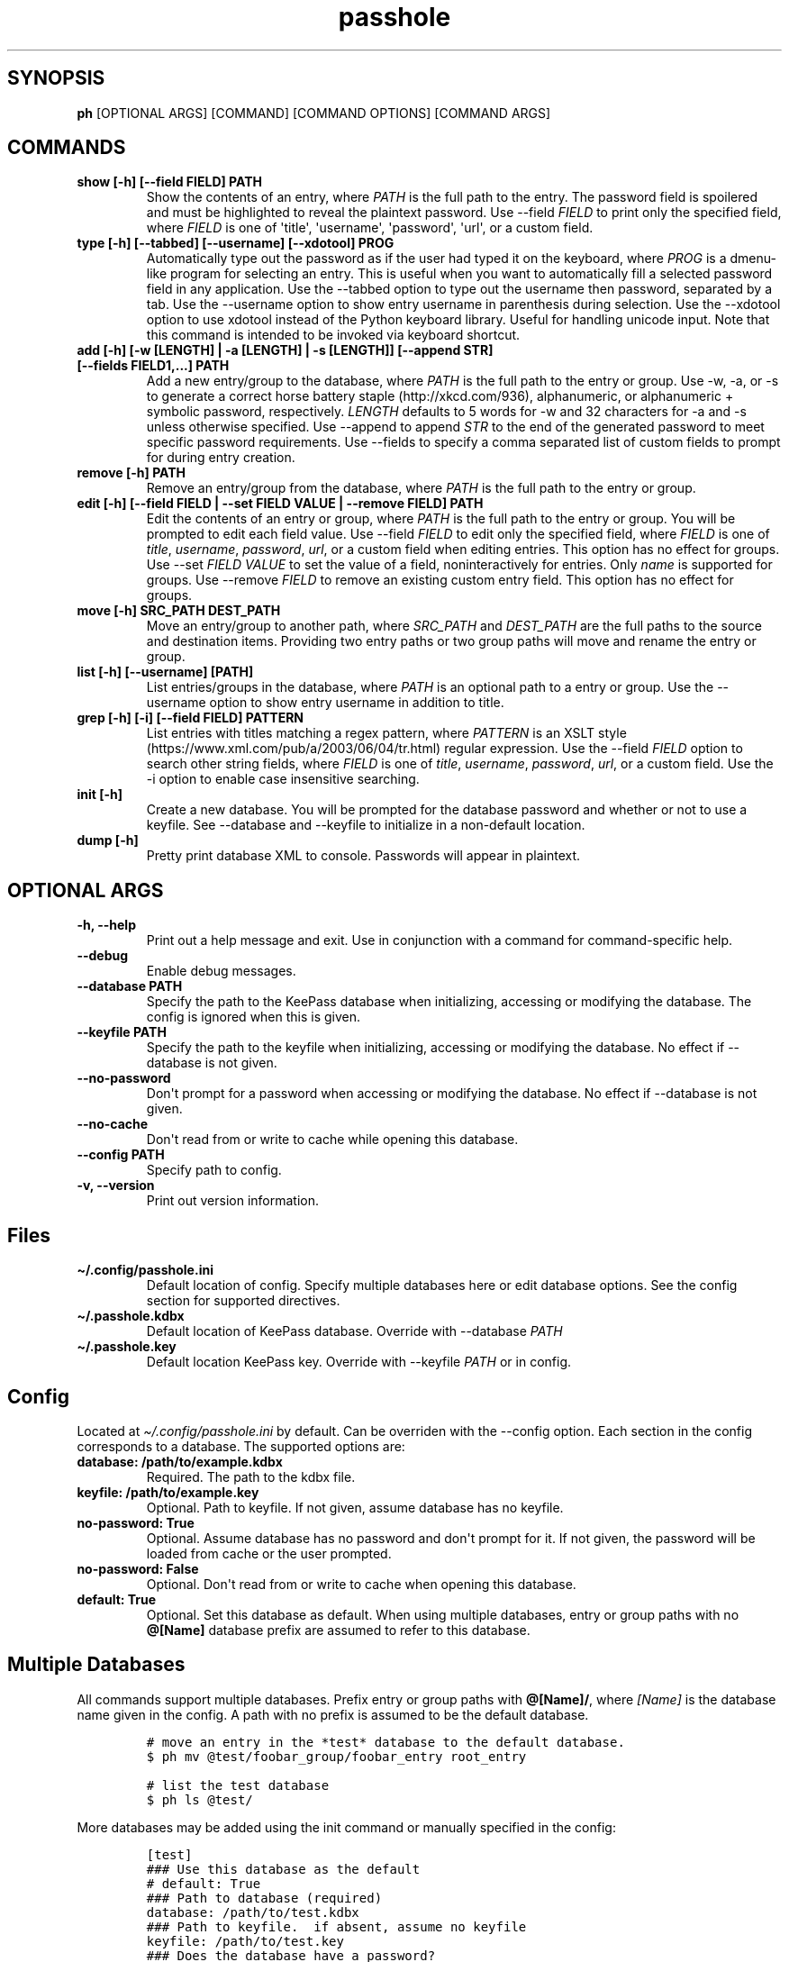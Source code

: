 .\" Automatically generated by Pandoc 2.7.3
.\"
.TH "passhole" "" "October 17, 2019" "" ""
.hy
.SH SYNOPSIS
.PP
\f[B]ph\f[R] [OPTIONAL ARGS] [COMMAND] [COMMAND OPTIONS] [COMMAND ARGS]
.SH COMMANDS
.TP
.B show [-h] [--field FIELD] PATH
Show the contents of an entry, where \f[I]PATH\f[R] is the full path to
the entry.
The password field is spoilered and must be highlighted to reveal the
plaintext password.
Use --field \f[I]FIELD\f[R] to print only the specified field, where
\f[I]FIELD\f[R] is one of \[aq]title\[aq], \[aq]username\[aq],
\[aq]password\[aq], \[aq]url\[aq], or a custom field.
.TP
.B type [-h] [--tabbed] [--username] [--xdotool] PROG
Automatically type out the password as if the user had typed it on the
keyboard, where \f[I]PROG\f[R] is a dmenu-like program for selecting an
entry.
This is useful when you want to automatically fill a selected password
field in any application.
Use the --tabbed option to type out the username then password,
separated by a tab.
Use the --username option to show entry username in parenthesis during
selection.
Use the --xdotool option to use xdotool instead of the Python keyboard
library.
Useful for handling unicode input.
Note that this command is intended to be invoked via keyboard shortcut.
.TP
.B add [-h] [-w [LENGTH] | -a [LENGTH] | -s [LENGTH]] [--append STR] [--fields FIELD1,...] PATH
Add a new entry/group to the database, where \f[I]PATH\f[R] is the full
path to the entry or group.
Use -w, -a, or -s to generate a correct horse battery
staple (http://xkcd.com/936), alphanumeric, or alphanumeric + symbolic
password, respectively.
\f[I]LENGTH\f[R] defaults to 5 words for -w and 32 characters for -a and
-s unless otherwise specified.
Use --append to append \f[I]STR\f[R] to the end of the generated
password to meet specific password requirements.
Use --fields to specify a comma separated list of custom fields to
prompt for during entry creation.
.TP
.B remove [-h] PATH
Remove an entry/group from the database, where \f[I]PATH\f[R] is the
full path to the entry or group.
.TP
.B edit [-h] [--field FIELD | --set FIELD VALUE | --remove FIELD] PATH
Edit the contents of an entry or group, where \f[I]PATH\f[R] is the full
path to the entry or group.
You will be prompted to edit each field value.
Use --field \f[I]FIELD\f[R] to edit only the specified field, where
\f[I]FIELD\f[R] is one of \f[I]title\f[R], \f[I]username\f[R],
\f[I]password\f[R], \f[I]url\f[R], or a custom field when editing
entries.
This option has no effect for groups.
Use --set \f[I]FIELD VALUE\f[R] to set the value of a field,
noninteractively for entries.
Only \f[I]name\f[R] is supported for groups.
Use --remove \f[I]FIELD\f[R] to remove an existing custom entry field.
This option has no effect for groups.
.TP
.B move [-h] SRC_PATH DEST_PATH
Move an entry/group to another path, where \f[I]SRC_PATH\f[R] and
\f[I]DEST_PATH\f[R] are the full paths to the source and destination
items.
Providing two entry paths or two group paths will move and rename the
entry or group.
.TP
.B list [-h] [--username] [PATH]
List entries/groups in the database, where \f[I]PATH\f[R] is an optional
path to a entry or group.
Use the --username option to show entry username in addition to title.
.TP
.B grep [-h] [-i] [--field FIELD] PATTERN
List entries with titles matching a regex pattern, where
\f[I]PATTERN\f[R] is an XSLT
style (https://www.xml.com/pub/a/2003/06/04/tr.html) regular expression.
Use the --field \f[I]FIELD\f[R] option to search other string fields,
where \f[I]FIELD\f[R] is one of \f[I]title\f[R], \f[I]username\f[R],
\f[I]password\f[R], \f[I]url\f[R], or a custom field.
Use the -i option to enable case insensitive searching.
.TP
.B init [-h]
Create a new database.
You will be prompted for the database password and whether or not to use
a keyfile.
See --database and --keyfile to initialize in a non-default location.
.TP
.B dump [-h]
Pretty print database XML to console.
Passwords will appear in plaintext.
.SH OPTIONAL ARGS
.TP
.B -h, --help
Print out a help message and exit.
Use in conjunction with a command for command-specific help.
.TP
.B --debug
Enable debug messages.
.TP
.B --database PATH
Specify the path to the KeePass database when initializing, accessing or
modifying the database.
The config is ignored when this is given.
.TP
.B --keyfile PATH
Specify the path to the keyfile when initializing, accessing or
modifying the database.
No effect if --database is not given.
.TP
.B --no-password
Don\[aq]t prompt for a password when accessing or modifying the
database.
No effect if --database is not given.
.TP
.B --no-cache
Don\[aq]t read from or write to cache while opening this database.
.TP
.B --config PATH
Specify path to config.
.TP
.B -v, --version
Print out version information.
.SH Files
.TP
.B \[ti]/.config/passhole.ini
Default location of config.
Specify multiple databases here or edit database options.
See the config section for supported directives.
.TP
.B \[ti]/.passhole.kdbx
Default location of KeePass database.
Override with --database \f[I]PATH\f[R]
.TP
.B \[ti]/.passhole.key
Default location KeePass key.
Override with --keyfile \f[I]PATH\f[R] or in config.
.SH Config
.PP
Located at \f[I]\[ti]/.config/passhole.ini\f[R] by default.
Can be overriden with the --config option.
Each section in the config corresponds to a database.
The supported options are:
.TP
.B database: /path/to/example.kdbx
Required.
The path to the kdbx file.
.TP
.B keyfile: /path/to/example.key
Optional.
Path to keyfile.
If not given, assume database has no keyfile.
.TP
.B no-password: True
Optional.
Assume database has no password and don\[aq]t prompt for it.
If not given, the password will be loaded from cache or the user
prompted.
.TP
.B no-password: False
Optional.
Don\[aq]t read from or write to cache when opening this database.
.TP
.B default: True
Optional.
Set this database as default.
When using multiple databases, entry or group paths with no
\f[B]\[at][Name]\f[R] database prefix are assumed to refer to this
database.
.SH Multiple Databases
.PP
All commands support multiple databases.
Prefix entry or group paths with \f[B]\[at][Name]/\f[R], where
\f[I][Name]\f[R] is the database name given in the config.
A path with no prefix is assumed to be the default database.
.IP
.nf
\f[C]
# move an entry in the *test* database to the default database.
$ ph mv \[at]test/foobar_group/foobar_entry root_entry

# list the test database
$ ph ls \[at]test/
\f[R]
.fi
.PP
More databases may be added using the init command or manually specified
in the config:
.IP
.nf
\f[C]
[test]
### Use this database as the default
# default: True
### Path to database (required)
database: /path/to/test.kdbx
### Path to keyfile.  if absent, assume no keyfile
keyfile: /path/to/test.key
### Does the database have a password?
# no-password: True
### Path to password cache.  If absent, don\[aq]t cache password.
### Must be unique for each database
cache: \[ti]/.cache/test_cache
\f[R]
.fi
.SH Python Scripts
.PP
The \f[I]open_databases\f[R] function is available for import for
conveniently opening your database with password caching enabled.
It returns an OrderedDict with database names as keys (as given in the
config) and PyKeePass objects as values.
The default database is the first element in this dictionary.
.IP
.nf
\f[C]
from passhole.passhole import open_databases
kp = list(open_databases().values()[0]
\f[R]
.fi
.SH Examples
.SS add a new entry with manually created password
.IP
.nf
\f[C]
$ ph add github
Username: Evidlo
Password: 
Confirm: 
URL: github.com
\f[R]
.fi
.SS add an entry with a generated alphanumeric password
.IP
.nf
\f[C]
$ ph add neopets -a
Username: Evidlo
URL: neopets.com
\f[R]
.fi
.SS add a new group
.IP
.nf
\f[C]
$ ph add social/
\f[R]
.fi
.SS add an entry to social/ with a 32 character password (alphanumeric + symbols)
.IP
.nf
\f[C]
$ ph add social/facebook -s 32
Username: evan\[at]evanw.org
URL: facebook.com
\f[R]
.fi
.SS add an entry to social/ with a correct-horse-battery-staple type password
.IP
.nf
\f[C]
$ ph add social/twitter -w
Username: evan\[at]evanw.org
URL: twitter.com
\f[R]
.fi
.SS list all entries
.IP
.nf
\f[C]
$ ph list
github
neopets
[social]
\[u251C]\[u2500]\[u2500] facebook
\[u2514]\[u2500]\[u2500] twitter
\f[R]
.fi
.SS display contents of entry
.IP
.nf
\f[C]
$ ph show social/twitter
Title: twitter
Username: Evidlo
Password: inns.ambien.travelling.throw.force
URL: twitter.com
\f[R]
.fi
.SS retrieve contents of specific field for use in scripts
.IP
.nf
\f[C]
$ ph show social/twitter --field password
inns.ambien.travelling.throw.force
\f[R]
.fi
.SH AUTHORS
Evan Widloski.
